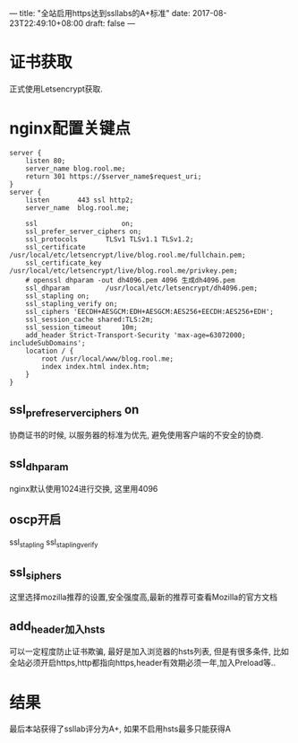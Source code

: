 ---
title: "全站启用https达到ssllabs的A+标准"
date: 2017-08-23T22:49:10+08:00
draft: false
---


* 证书获取
  正式使用Letsencrypt获取.

* nginx配置关键点
#+BEGIN_SRC 
server {
    listen 80;
    server_name blog.rool.me;
    return 301 https://$server_name$request_uri;
}
server {
    listen       443 ssl http2;
    server_name  blog.rool.me;

    ssl                     on;
    ssl_prefer_server_ciphers on;
    ssl_protocols       TLSv1 TLSv1.1 TLSv1.2;
    ssl_certificate     /usr/local/etc/letsencrypt/live/blog.rool.me/fullchain.pem;
    ssl_certificate_key  /usr/local/etc/letsencrypt/live/blog.rool.me/privkey.pem;
    # openssl dhparam -out dh4096.pem 4096 生成dh4096.pem
    ssl_dhparam         /usr/local/etc/letsencrypt/dh4096.pem;
    ssl_stapling on;
    ssl_stapling_verify on;
    ssl_ciphers 'EECDH+AESGCM:EDH+AESGCM:AES256+EECDH:AES256+EDH';
    ssl_session_cache shared:TLS:2m;
    ssl_session_timeout     10m;
    add_header Strict-Transport-Security 'max-age=63072000; includeSubDomains';
    location / {
        root /usr/local/www/blog.rool.me;
        index index.html index.htm;
    }
}
#+END_SRC

** ssl_prefre_server_ciphers on
   协商证书的时候, 以服务器的标准为优先, 避免使用客户端的不安全的协商.

** ssl_dhparam
   nginx默认使用1024进行交换, 这里用4096

** oscp开启
   ssl_stapling ssl_stapling_verify

** ssl_siphers
   这里选择mozilla推荐的设置,安全强度高,最新的推荐可查看Mozilla的官方文档

** add_header加入hsts
   可以一定程度防止证书欺骗, 最好是加入浏览器的hsts列表, 但是有很多条件, 比如全站必须开启https,http都指向https,header有效期必须一年,加入Preload等..

* 结果
  最后本站获得了ssllab评分为A+, 如果不启用hsts最多只能获得A
